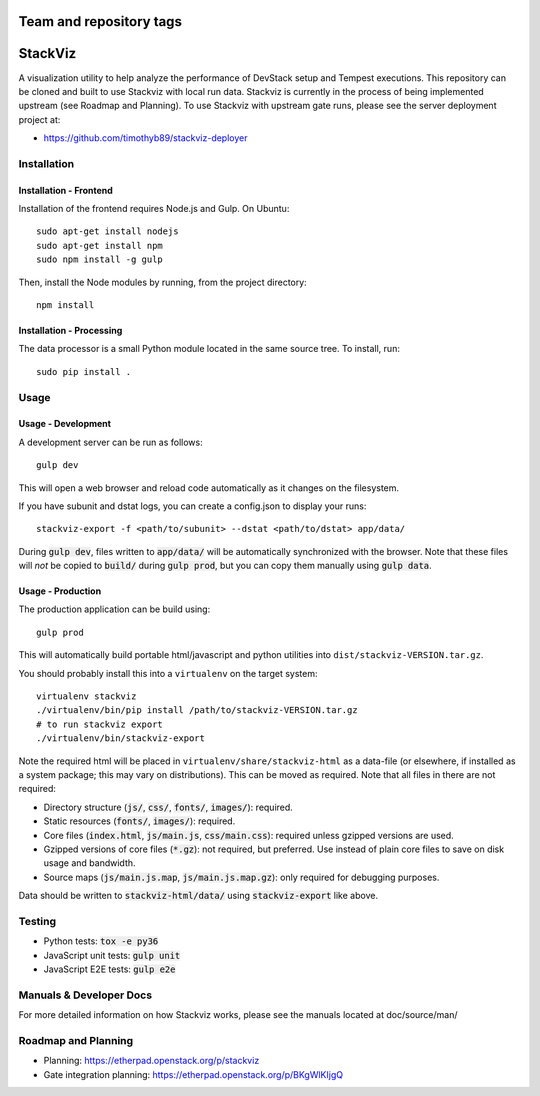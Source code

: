 ========================
Team and repository tags
========================

.. image:: http://governance.openstack.org/badges/stackviz.svg
    :target: http://governance.openstack.org/reference/tags/index.html

.. Change things from this point on

========
StackViz
========
A visualization utility to help analyze the performance of DevStack setup and
Tempest executions. This repository can be cloned and built to use Stackviz
with local run data. Stackviz is currently in the process of being implemented
upstream (see Roadmap and Planning). To use Stackviz with upstream gate runs,
please see the server deployment project at:

* https://github.com/timothyb89/stackviz-deployer

Installation
============
Installation - Frontend
-----------------------
Installation of the frontend requires Node.js and Gulp. On Ubuntu::

    sudo apt-get install nodejs
    sudo apt-get install npm
    sudo npm install -g gulp

Then, install the Node modules by running, from the project directory::

    npm install

Installation - Processing
-------------------------
The data processor is a small Python module located in the same source tree. To
install, run::

    sudo pip install .

Usage
========
Usage - Development
-------------------
A development server can be run as follows::

    gulp dev

This will open a web browser and reload code automatically as it changes on the
filesystem.

If you have subunit and dstat logs, you can create a config.json to display
your runs::

    stackviz-export -f <path/to/subunit> --dstat <path/to/dstat> app/data/

During :code:`gulp dev`, files written to :code:`app/data/` will be
automatically synchronized with the browser. Note that these files will *not* be
copied to :code:`build/` during :code:`gulp prod`, but you can copy them
manually using :code:`gulp data`.

Usage - Production
------------------
The production application can be build using::

    gulp prod

This will automatically build portable html/javascript and python
utilities into ``dist/stackviz-VERSION.tar.gz``.

You should probably install this into a ``virtualenv`` on the target
system::

  virtualenv stackviz
  ./virtualenv/bin/pip install /path/to/stackviz-VERSION.tar.gz
  # to run stackviz export
  ./virtualenv/bin/stackviz-export

Note the required html will be placed in ``virtualenv/share/stackviz-html``
as a data-file (or elsewhere, if installed as a system package; this
may vary on distributions).  This can be moved as required.  Note that
all files in there are not required:

- Directory structure (:code:`js/`, :code:`css/`, :code:`fonts/`,
  :code:`images/`): required.
- Static resources (:code:`fonts/`, :code:`images/`): required.
- Core files (:code:`index.html`, :code:`js/main.js`, :code:`css/main.css`):
  required unless gzipped versions are used.
- Gzipped versions of core files (:code:`*.gz`): not required, but preferred.
  Use instead of plain core files to save on disk usage and bandwidth.
- Source maps (:code:`js/main.js.map`, :code:`js/main.js.map.gz`): only required
  for debugging purposes.

Data should be written to :code:`stackviz-html/data/` using
:code:`stackviz-export` like above.

Testing
=======
* Python tests: :code:`tox -e py36`
* JavaScript unit tests: :code:`gulp unit`
* JavaScript E2E tests: :code:`gulp e2e`

Manuals & Developer Docs
========================
For more detailed information on how Stackviz works, please see the manuals
located at doc/source/man/

Roadmap and Planning
====================
- Planning: https://etherpad.openstack.org/p/stackviz
- Gate integration planning: https://etherpad.openstack.org/p/BKgWlKIjgQ
